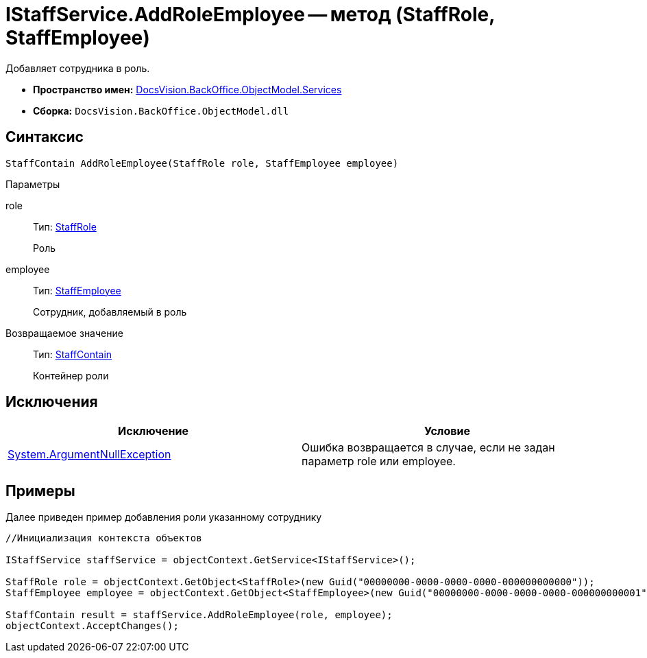 = IStaffService.AddRoleEmployee -- метод (StaffRole, StaffEmployee)

Добавляет сотрудника в роль.

* *Пространство имен:* xref:api/DocsVision/BackOffice/ObjectModel/Services/Services_NS.adoc[DocsVision.BackOffice.ObjectModel.Services]
* *Сборка:* `DocsVision.BackOffice.ObjectModel.dll`

== Синтаксис

[source,csharp]
----
StaffContain AddRoleEmployee(StaffRole role, StaffEmployee employee)
----

Параметры

role::
Тип: xref:api/DocsVision/BackOffice/ObjectModel/StaffRole_CL.adoc[StaffRole]
+
Роль
employee::
Тип: xref:api/DocsVision/BackOffice/ObjectModel/StaffEmployee_CL.adoc[StaffEmployee]
+
Сотрудник, добавляемый в роль

Возвращаемое значение::
Тип: xref:api/DocsVision/BackOffice/ObjectModel/StaffContain_CL.adoc[StaffContain]
+
Контейнер роли

== Исключения

[cols=",",options="header"]
|===
|Исключение |Условие
|http://msdn.microsoft.com/ru-ru/library/system.argumentnullexception.aspx[System.ArgumentNullException] |Ошибка возвращается в случае, если не задан параметр role или employee.
|===

== Примеры

Далее приведен пример добавления роли указанному сотруднику

[source,csharp]
----
//Инициализация контекста объектов

IStaffService staffService = objectContext.GetService<IStaffService>();   

StaffRole role = objectContext.GetObject<StaffRole>(new Guid("00000000-0000-0000-0000-000000000000"));
StaffEmployee employee = objectContext.GetObject<StaffEmployee>(new Guid("00000000-0000-0000-0000-000000000001"));

StaffContain result = staffService.AddRoleEmployee(role, employee);
objectContext.AcceptChanges();
----
